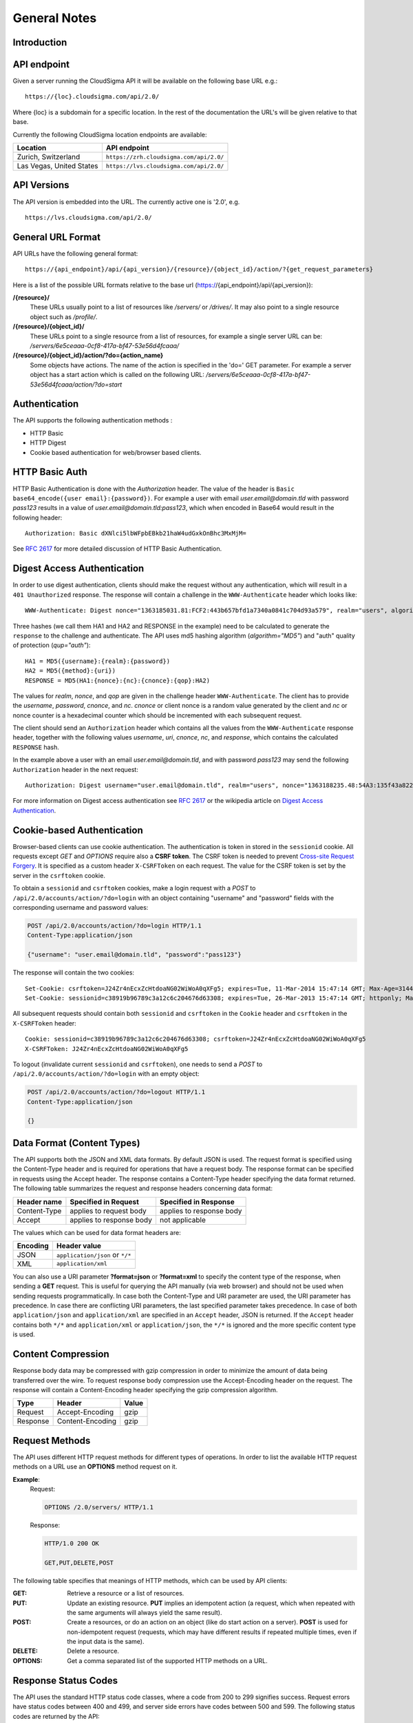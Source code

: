 =============
General Notes
=============


Introduction
------------


API endpoint
------------

Given a server running the CloudSigma API it will be available on the following base URL e.g.::

   https://{loc}.cloudsigma.com/api/2.0/
   
Where {loc} is a subdomain for a specific location. In the rest of the documentation the URL's will be given relative to
that base.

Currently the following CloudSigma location endpoints are available:

+---------------------------+-----------------------------------------+
| Location                  | API endpoint                            |
+===========================+=========================================+
| Zurich, Switzerland       | ``https://zrh.cloudsigma.com/api/2.0/`` |
+---------------------------+-----------------------------------------+
| Las Vegas, United States  | ``https://lvs.cloudsigma.com/api/2.0/`` |
+---------------------------+-----------------------------------------+

API Versions
------------

The API version is embedded into the URL. The currently active one is '2.0', e.g. ::

   https://lvs.cloudsigma.com/api/2.0/

General URL Format
------------------

API URLs have the following general format::

    https://{api_endpoint}/api/{api_version}/{resource}/{object_id}/action/?{get_request_parameters}

Here is a list of the possible URL formats relative to the base url (https://{api_endpoint}/api/{api_version}):

**/{resource}/**
    These URLs usually point to a list of resources like */servers/* or */drives/*.
    It may also point to a single resource object such as */profile/*.
**/{resource}/{object_id}/**
    These URLs point to a single resource from a list of resources, for example a single server URL can be:
    */servers/6e5ceaaa-0cf8-417a-bf47-53e56d4fcaaa/*
**/{resource}/{object_id}/action/?do={action_name}**
    Some objects have actions. The name of the action is specified in the 'do=' GET parameter.
    For example a server object has a start action which is called on the following URL:
    */servers/6e5ceaaa-0cf8-417a-bf47-53e56d4fcaaa/action/?do=start*

Authentication
--------------

The API supports the following authentication methods :

* HTTP Basic
* HTTP Digest
* Cookie based authentication for web/browser based clients.

HTTP Basic Auth
---------------

HTTP Basic Authentication is done with the *Authorization* header. The value of the header is
``Basic base64_encode({user email}:{password})``. For example a user with email *user.email@domain.tld* with password
*pass123* results in a value of *user.email@domain.tld:pass123*, which when encoded in Base64 would result in the
following header::

    Authorization: Basic dXNlci5lbWFpbEBkb21haW4udGxkOnBhc3MxMjM=


See :rfc:`2617#section-2` for more detailed discussion of HTTP Basic Authentication.

Digest Access Authentication
----------------------------

In order to use digest authentication, clients should make the request without any authentication, which will result in
a ``401 Unauthorized`` response. The response will contain a challenge in the ``WWW-Authenticate`` header
which looks like::

    WWW-Authenticate: Digest nonce="1363185031.81:FCF2:443b657bfd1a7340a0841c704d93a579", realm="users", algorithm="MD5", opaque="d7d89a75f4f6e3044626c6c251456e6b401401e7", qop="auth"

Three hashes (we call them HA1 and HA2 and RESPONSE in the example) need to be calculated to generate the ``response``
to the challenge and authenticate. The API uses md5 hashing algorithm (*algorithm="MD5"*) and "auth" quality of
protection (*qup="auth"*)::

    HA1 = MD5({username}:{realm}:{password})
    HA2 = MD5({method}:{uri})
    RESPONSE = MD5(HA1:{nonce}:{nc}:{cnonce}:{qop}:HA2)

The values for *realm*, *nonce*, and *qop* are given in the challenge header ``WWW-Authenticate``. The client has to
provide the *username*, *password*, *cnonce*, and *nc*. *cnonce* or client nonce is a random value generated by the
client and *nc* or nonce counter is a hexadecimal counter which should be incremented with each subsequent request.

The client should send an ``Authorization`` header which contains all the values from the ``WWW-Authenticate`` response
header, together with the following values *username*, *uri*, *cnonce*, *nc*, and *response*, which contains the
calculated ``RESPONSE`` hash.

In the example above a user with an email *user.email@domain.tld*, and with password *pass123* may send the following
``Authorization`` header in the next request::

    Authorization: Digest username="user.email@domain.tld", realm="users", nonce="1363188235.48:54A3:135f43a8227a1ca54c91da95b0111802", uri="/api/2.0/servers/", cnonce="MDI4Nzcx", nc=00000001, qop=auth, response="06238b01fabaeea8d7923c502a037bb5", opaque="5f0604df80b0c2d09330e802ed47ba5288e5440c", algorithm="MD5"

For more information on Digest access authentication see :rfc:`2617#section-3` or the wikipedia article on
`Digest Access Authentication <https://en.wikipedia.org/wiki/Digest_access_authentication>`_.

Cookie-based Authentication
---------------------------

Browser-based clients can use cookie authentication. The authentication is token in stored in the ``sessionid`` cookie.
All requests except *GET* and *OPTIONS* require also a **CSRF token**. The CSRF token is needed to prevent
`Cross-site Request Forgery <https://en.wikipedia.org/wiki/Cross_site_request_forgery>`_.
It is specified as a custom header ``X-CSRFToken`` on each request. The value for the CSRF token is set by the server
in the ``csrftoken`` cookie.

To obtain a ``sessionid`` and ``csrftoken`` cookies, make a login request with a *POST* to
``/api/2.0/accounts/action/?do=login`` with an object containing "username" and "password" fields with the
corresponding username and password values:

.. sourcecode:: http

    POST /api/2.0/accounts/action/?do=login HTTP/1.1
    Content-Type:application/json

    {"username": "user.email@domain.tld", "password":"pass123"}

The response will contain the two cookies::

    Set-Cookie: csrftoken=J24Zr4nEcxZcHtdoaNG02WiWoA0qXFg5; expires=Tue, 11-Mar-2014 15:47:14 GMT; Max-Age=31449600; Path=/
    Set-Cookie: sessionid=c38919b96789c3a12c6c204676d63308; expires=Tue, 26-Mar-2013 15:47:14 GMT; httponly; Max-Age=1209600; Path=/

All subsequent requests should contain both ``sessionid`` and ``csrftoken`` in the ``Cookie`` header and ``csrftoken``
in the ``X-CSRFToken`` header::

    Cookie: sessionid=c38919b96789c3a12c6c204676d63308; csrftoken=J24Zr4nEcxZcHtdoaNG02WiWoA0qXFg5
    X-CSRFToken: J24Zr4nEcxZcHtdoaNG02WiWoA0qXFg5

To logout (invalidate current ``sessionid`` and ``csrftoken``), one needs to send a *POST* to
``/api/2.0/accounts/action/?do=login`` with an empty object:

.. sourcecode:: http

    POST /api/2.0/accounts/action/?do=logout HTTP/1.1
    Content-Type:application/json

    {}

Data Format (Content Types)
---------------------------
The API supports both the JSON and XML data formats. By default JSON is used. The request format is specified using the
Content-Type header and is required for operations that have a request body. The response format can be specified in
requests using the Accept header. The response contains a Content-Type header specifying the data format returned.
The following table summarizes the request and response headers concerning data format:

+---------------+----------------+----------------+
| Header name   | Specified in   | Specified in   |
|               | Request        | Response       |
+===============+================+================+
| Content-Type  | applies to     | applies to     |
|               | request body   | response body  |
+---------------+----------------+----------------+
| Accept        | applies to     | not applicable |
|               | response body  |                |
+---------------+----------------+----------------+

The values which can be used for data format headers are:

+----------+---------------------------------+
| Encoding | Header value                    |
+==========+=================================+
| JSON     | ``application/json`` or ``*/*`` |
+----------+---------------------------------+
| XML      | ``application/xml``             |
+----------+---------------------------------+

You can also use a URI parameter **?format=json** or **?format=xml** to specify the content type of the response,
when sending a **GET** request. This is useful for querying the API manually (via web browser) and should not be used
when sending requests programmatically.
In case both the Content-Type and URI parameter are used,
the URI parameter has precedence. In case there are conflicting URI parameters, the last specified parameter takes
precedence. In case of both ``application/json`` and ``application/xml`` are specified in an ``Accept`` header, JSON
is returned. If the ``Accept`` header contains both ``*/*`` and ``application/xml`` or ``application/json``, the
``*/*`` is ignored and the more specific content type is used.


Content Compression
-------------------

Response body data may be compressed with gzip compression in order to minimize the amount of data being transferred over the wire.
To request response body compression use the Accept-Encoding header on the request. The response will contain a
Content-Encoding header specifying the gzip compression algorithm.

+----------+------------------+-------+
| Type     | Header           | Value |
+==========+==================+=======+
| Request  | Accept-Encoding  | gzip  |
+----------+------------------+-------+
| Response | Content-Encoding | gzip  |
+----------+------------------+-------+

Request Methods
----------------

The API uses different HTTP request methods for different types of operations. In order to list the available HTTP
request methods on a URL use an **OPTIONS** method request on it.

**Example**:
    Request:

    .. sourcecode:: http

        OPTIONS /2.0/servers/ HTTP/1.1

    Response:

    .. sourcecode:: http

        HTTP/1.0 200 OK

        GET,PUT,DELETE,POST


The following table specifies that meanings of HTTP methods, which can be used by API clients:

:GET:
    Retrieve a resource or a list of resources.
:PUT:
    Update an existing resource. **PUT** implies an idempotent action (a request, which when repeated with the same
    arguments will always yield the same result).
:POST:
    Create a resources, or do an action on an object (like do start action on a server). **POST** is used for
    non-idempotent request (requests, which may have different results if repeated multiple times, even if the input
    data is the same).
:DELETE:
    Delete a resource.
:OPTIONS:
    Get a comma separated list of the supported HTTP methods on a URL.

Response Status Codes
-----------------------

The API uses the standard HTTP status code classes, where a code from 200 to 299 signifies success.
Request errors have status codes between 400 and 499, and server side errors have codes between 500 and 599. The
following status codes are returned by the API:

**Success Status Codes**:

:200:
    *OK*. Successful request.
:201:
    *Object Created*. This request is used for calls which create new objects, such as create drive or create server.
    The Location response header contains the URI of the newly created object.
:202:
    *Accepted*. This header is used for long-running or asynchronous operations such as starting a server or cloning a
    drive. The header also implies that the request the request may not succeed and may be canceled
:204:
    *No Content*. The request was successful an there is no content in response body. This status is used for
    successful DELETE requests. Clients should be aware to not parse the body as it is empty and is not a valid JSON or
    XML document.

API errors usally contain a body which describes the error. Check the :doc:`errors` section for explanation of the
error message format.

**Request Error Status Codes**:

:400:
    *Bad Request*. This status means that there is an error in the request. The request error may be data format error
    (non-valid JSON or XML) or an invalid value.
:401:
    *Unauthorized*. The provided credentials are incorrect or missing. This response status is normal part of digest
    authentication in which case, the response will contain WWW-Authenticate header with an authentication challenge.
:402:
    *Payment Required*. This error means there are not enough funds in the account to complete action. It occurs when
    trying to buy subscription without having enough funds in the account, or when trying to start a server without
    having enough funds for burst usage of 5 days.
:403:
    *Forbidden*. The provided credentials are correct but the user is not permitted to complete the action. This status
    is used for either "permission" or "operation not allowed" error.
:404:
    *Not Found*. The requested object does not exist. This error occurs when requesting non-existing resource. The
    resource may have never been created, or it may be deleted.
:405:
    *Method Not Allowed*. This error occurs, when using incorrect HTTP method on an URL. For example DELETE requests are
    not allowed on /profile/ URL, and will return a *405* status.
:406:
    *Not Acceptable*. This error occurs when the content type requested through the ``Accept`` header is not supported by
    the API. The content types supported by the API are ``application/json``, ``application/xml``,  and ``*/*``, which
    defaults to ``application/json``. If the ``Accept`` header of the request does not contain any of this content types, a
    ``406`` status will be returned.

**System Error Status Code**

:500:
    *Internal Server Error*. This status means a system error has occurred. Please contact support if you encounter
    such an error.
:503:
    *Service Unavailable*. This status means that the system temporarily cannot fulfil request. This status is returned
    for concurrent updates, when the client makes multiple concurrent requests which try to update the same values, or
    when the system is out of capacity.

Rate Limits
-----------

The API server needs to impose call-rate limits to protect the infrastructure from being maliciously overloaded.

+------------+------------+------------+
| Verb       | URI RegEx  | Limit      |
+============+============+============+
| **POST**   | .*         | 10000 / min|
+------------+------------+------------+
| **POST**   | ^/servers/ | 10000 / min|
+------------+------------+------------+
| **PUT**    | .*         | 10000 / min|
+------------+------------+------------+
| **GET**    | .*         | 10000 / min|
+------------+------------+------------+
| **DELETE** | .*         | 1000 / min |
+------------+------------+------------+

*Note: these limits may change in future*

.. _permitted-characters:

Permitted characters
--------------------

The API accepts Unicode characters, with the recommended charset being UTF-8. The only special case is ``\0``, which terminates the string.

.. _filtering:

Filtering
---------

The API allows filtering of returned resources through GET parameters. Specific filtering options are listed in the schema. The semantics of the filters are as follows:

:AND:
    Separate GET parameters are ANDed together:

    **Example**:
        ?name=test&tag__name=test_tag

        It will return resources that match: (name = test) AND (has a tag with name = test_tag)

    Same filter applied twice is still ANDed:

    **Example**:
        ?tag__name=test_tag1&tag__name=test_tag2

        It will return resources that match: (has a tag with name = test_tag1) AND (has a tag with name = test_tag2)

:OR:
    Within one GET parameter, values are split by comma and ORed together:

    **Example**:
        ?name=name1,name2

        It will return resources that match (name = name1) OR (name = name2)

    Commas can be escaped by a single backslash and they will be not be used to split and backslashes that precede a comma can be escaped in order to keep allow splitting by commas:

    **Example**:
        ?name=name\\,long\\\\,name2

        It will return resources that match (name = name,long\\) OR (name = name2)


.. note::
    OR has a higher priority than AND.

        **Example**:
            ?name=name1,name2&tag__name=test_tag

            It will return resources that match ((name = name1) OR (name = name2)) AND (has a tag with name = test_tag)
